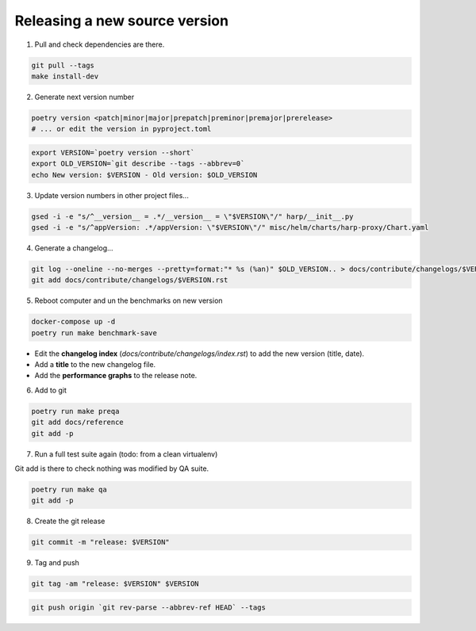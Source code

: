 Releasing a new source version
==============================

1. Pull and check dependencies are there.

.. code-block:: shell

    git pull --tags
    make install-dev

2. Generate next version number

.. code-block:: shell

    poetry version <patch|minor|major|prepatch|preminor|premajor|prerelease>
    # ... or edit the version in pyproject.toml

.. code-block:: shell

    export VERSION=`poetry version --short`
    export OLD_VERSION=`git describe --tags --abbrev=0`
    echo New version: $VERSION - Old version: $OLD_VERSION

3. Update version numbers in other project files...

.. code-block:: shell

    gsed -i -e "s/^__version__ = .*/__version__ = \"$VERSION\"/" harp/__init__.py
    gsed -i -e "s/^appVersion: .*/appVersion: \"$VERSION\"/" misc/helm/charts/harp-proxy/Chart.yaml

4. Generate a changelog...

.. code-block:: shell

    git log --oneline --no-merges --pretty=format:"* %s (%an)" $OLD_VERSION.. > docs/contribute/changelogs/$VERSION.rst
    git add docs/contribute/changelogs/$VERSION.rst

5. Reboot computer and un the benchmarks on new version

.. code-block:: shell

    docker-compose up -d
    poetry run make benchmark-save

.. todo:: use poetry version for benchmark save ?

- Edit the **changelog index** (`docs/contribute/changelogs/index.rst`) to add the new version (title, date).
- Add a **title** to the new changelog file.
- Add the **performance graphs** to the release note.

6. Add to git

.. code-block:: shell

    poetry run make preqa
    git add docs/reference
    git add -p

7. Run a full test suite again (todo: from a clean virtualenv)

.. todo::

    - This should be done from a clean virtualenv, but it's not yet the case (mitigated for now by using a clean git
      worktree on each release, but this is undocumented for now).

Git add is there to check nothing was modified by QA suite.

.. code-block:: shell

   poetry run make qa
   git add -p

8. Create the git release

.. code-block:: shell

    git commit -m "release: $VERSION"

9. Tag and push

.. code-block:: shell

    git tag -am "release: $VERSION" $VERSION

.. code-block:: shell

    git push origin `git rev-parse --abbrev-ref HEAD` --tags
